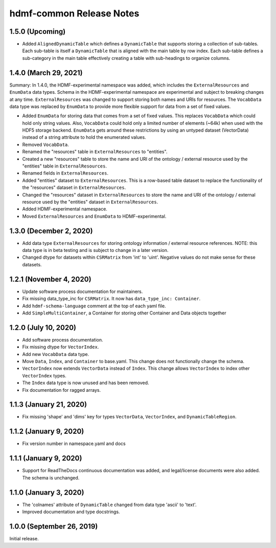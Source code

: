 hdmf-common Release Notes
=========================

1.5.0 (Upcoming)
-------------------------
- Added ``AlignedDynamicTable`` which defines a ``DynamicTable`` that supports storing a collection of sub-tables.
  Each sub-table is itself a ``DynamicTable`` that is aligned with the main table by row index. Each sub-table
  defines a sub-category in the main table effectively creating a table with sub-headings to organize columns.

1.4.0 (March 29, 2021)
-------------------------

Summary: In 1.4.0, the HDMF-experimental namespace was added, which includes the ``ExternalResources`` and ``EnumData``
data types. Schema in the HDMF-experimental namespace are experimental and subject to breaking changes at any time.
``ExternalResources`` was changed to support storing both names and URIs for resources. The ``VocabData`` data type was
replaced by ``EnumData`` to provide more flexible support for data from a set of fixed values.

- Added ``EnumData`` for storing data that comes from a set of fixed values. This replaces ``VocabData`` which could
  hold only string values. Also, ``VocabData`` could hold only a limited number of elements (~64k) when used with the
  HDF5 storage backend. ``EnumData`` gets around these restrictions by using an untyped dataset (VectorData) instead of
  a string attribute to hold the enumerated values.
- Removed ``VocabData``.
- Renamed the "resources" table in ``ExternalResources`` to "entities".
- Created a new "resources" table to store the name and URI of the ontology / external resource used by the "entities"
  table in ``ExternalResources``.
- Renamed fields in ``ExternalResources``.
- Added "entities" dataset to ``ExternalResources``. This is a row-based table dataset to replace the functionality of
  the "resources" dataset in ``ExternalResources``.
- Changed the "resources" dataset in ``ExternalResources`` to store the name and URI of the ontology / external
  resource used by the "entities" dataset in ``ExternalResources``.
- Added HDMF-experimental namespace.
- Moved ``ExternalResources`` and ``EnumData`` to HDMF-experimental.

1.3.0 (December 2, 2020)
-------------------------

- Add data type ``ExternalResources`` for storing ontology information / external resource references. NOTE: this
  data type is in beta testing and is subject to change in a later version.
- Changed dtype for datasets within ``CSRMatrix`` from 'int' to 'uint'. Negative values do not make sense for these
  datasets.

1.2.1 (November 4, 2020)
------------------------

- Update software process documentation for maintainers.
- Fix missing data_type_inc for ``CSRMatrix``. It now has ``data_type_inc: Container``.
- Add ``hdmf-schema-language`` comment at the top of each yaml file.
- Add ``SimpleMultiContainer``, a Container for storing other Container and Data objects together

1.2.0 (July 10, 2020)
------------------------

- Add software process documentation.
- Fix missing dtype for ``VectorIndex``.
- Add new ``VocabData`` data type.
- Move ``Data``, ``Index``, and ``Container`` to base.yaml. This change does not functionally change the schema.
- ``VectorIndex`` now extends ``VectorData`` instead of ``Index``. This change allows ``VectorIndex`` to index other
  ``VectorIndex`` types.
- The ``Index`` data type is now unused and has been removed.
- Fix documentation for ragged arrays.

1.1.3 (January 21, 2020)
------------------------

- Fix missing 'shape' and 'dims' key for types ``VectorData``, ``VectorIndex``, and ``DynamicTableRegion``.

1.1.2 (January 9, 2020)
-----------------------

- Fix version number in namespace.yaml and docs

1.1.1 (January 9, 2020)
-----------------------

- Support for ReadTheDocs continuous documentation was added, and legal/license documents were also added. The schema is
  unchanged.

1.1.0 (January 3, 2020)
-----------------------

- The 'colnames' attribute of ``DynamicTable`` changed from data type 'ascii' to 'text'.
- Improved documentation and type docstrings.

1.0.0 (September 26, 2019)
--------------------------

Initial release.
